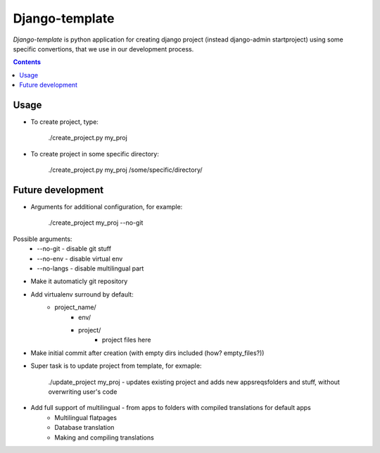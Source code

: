 Django-template
###############

*Django-template* is python application for creating django project (instead django-admin startproject) using some specific convertions, that we use in our development process.

.. contents::

Usage
=====

- To create project, type:

    ./create_project.py my_proj

- To create project in some specific directory:
    
    ./create_project.py my_proj /some/specific/directory/
    

Future development
==================

- Arguments for additional configuration, for example:
    
    ./create_project my_proj --no-git

Possible arguments:
        + --no-git - disable git stuff
        + --no-env - disable virtual env
        + --no-langs - disable multilingual part
- Make it automaticly git repository

- Add virtualenv surround by default:
    + project_name/
        + env/
        + project/
            + project files here
            
- Make initial commit after creation (with empty dirs included (how? empty_files?))

- Super task is to update project from template, for exmaple:
    
    ./update_project my_proj - updates existing project and adds new apps\reqs\folders and stuff, without overwriting user's code

- Add full support of multilingual - from apps to folders with compiled translations for default apps
    + Multilingual flatpages
    + Database translation
    + Making and compiling translations
 
